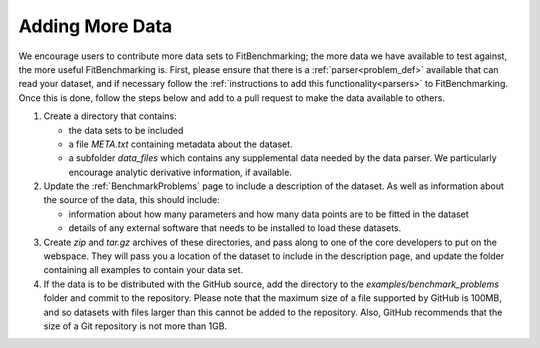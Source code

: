 .. _adding_data:

################
Adding More Data
################

We encourage users to contribute more data sets to FitBenchmarking;
the more data we have available to test against, the more useful
FitBenchmarking is. First, please ensure that there is a
:ref:`parser<problem_def>` available that can read your dataset, and if
necessary follow the :ref:`instructions to add this
functionality<parsers>` to FitBenchmarking.  Once this is done,
follow the steps below and add to a pull request to make the
data available to others.

1. Create a directory that contains:
   
   - the data sets to be included
     
   - a file `META.txt` containing metadata about the dataset.
     
   - a subfolder `data_files` which contains any supplemental data
     needed by the data parser.  We particularly encourage analytic
     derivative information, if available.

2. Update the :ref:`BenchmarkProblems` page to include a description of
   the dataset.  As well as information about the source of the data, this
   should include:

   - information about how many parameters and how many data points
     are to be fitted in the dataset
   
   - details of any external software that needs to be installed to load these
     datasets.
   
3. Create `zip` and `tar.gz` archives of these directories, and pass along
   to one of the core developers to put on the webspace.  They will pass you a
   location of the dataset to include in the description page, and update the
   folder containing all examples to contain your data set.

4. If the data is to be distributed with the GitHub source, add the directory to the
   `examples/benchmark_problems` folder and commit to the repository.  Please note
   that the maximum size of a file supported by GitHub is 100MB, and so datasets
   with files larger than this cannot be added to the repository.  Also, GitHub
   recommends that the size of a Git repository is not more than 1GB.



